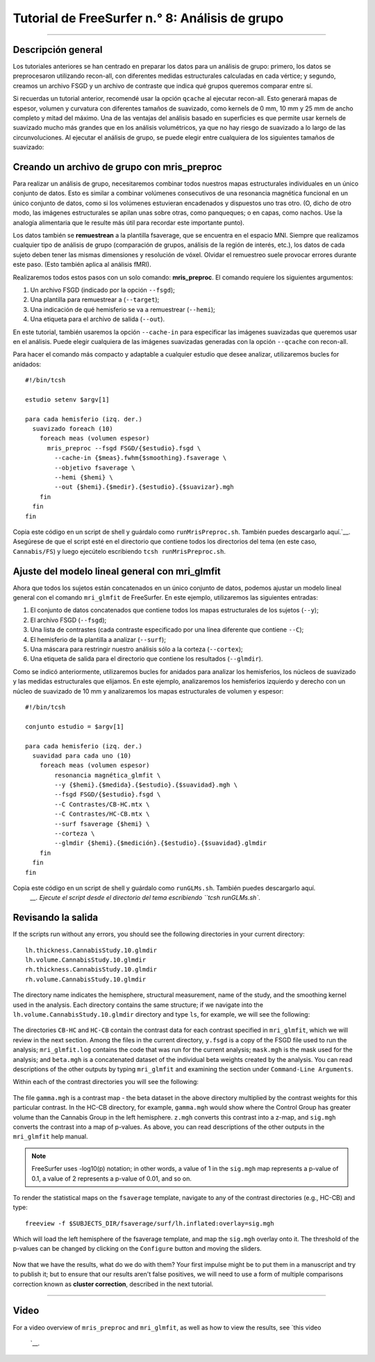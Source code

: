 Tutorial de FreeSurfer n.° 8: Análisis de grupo
======================================

---------------

Descripción general
********

Los tutoriales anteriores se han centrado en preparar los datos para un análisis de grupo: primero, los datos se preprocesaron utilizando recon-all, con diferentes medidas estructurales calculadas en cada vértice; y segundo, creamos un archivo FSGD y un archivo de contraste que indica qué grupos queremos comparar entre sí.

Si recuerdas un tutorial anterior, recomendé usar la opción ``qcache`` al ejecutar recon-all. Esto generará mapas de espesor, volumen y curvatura con diferentes tamaños de suavizado, como kernels de 0 mm, 10 mm y 25 mm de ancho completo y mitad del máximo. Una de las ventajas del análisis basado en superficies es que permite usar kernels de suavizado mucho más grandes que en los análisis volumétricos, ya que no hay riesgo de suavizado a lo largo de las circunvoluciones. Al ejecutar el análisis de grupo, se puede elegir entre cualquiera de los siguientes tamaños de suavizado:


.. figura:: 08_Qcache_Output.png
  
  Ejemplo de salida de qcache. Observe cómo las estimaciones de grosor en los sujetos se suavizan gracias al uso de kernels de suavizado grandes.


.. advertencia::

  Antes de analizar sus análisis de grupo, decida qué kernel de suavizado utilizará y manténgalo. Esto le evitará tener que comprobar todos los tamaños de suavizado posibles, lo que a su vez le obligará a corregir el número de pruebas que examine con diferentes kernels de suavizado.


Creando un archivo de grupo con mris_preproc
****************************************

Para realizar un análisis de grupo, necesitaremos combinar todos nuestros mapas estructurales individuales en un único conjunto de datos. Esto es similar a combinar volúmenes consecutivos de una resonancia magnética funcional en un único conjunto de datos, como si los volúmenes estuvieran encadenados y dispuestos uno tras otro. (O, dicho de otro modo, las imágenes estructurales se apilan unas sobre otras, como panqueques; o en capas, como nachos. Use la analogía alimentaria que le resulte más útil para recordar este importante punto).

.. figura:: 08_mrispreproc_Concatenación.gif

Los datos también se **remuestrean** a la plantilla fsaverage, que se encuentra en el espacio MNI. Siempre que realizamos cualquier tipo de análisis de grupo (comparación de grupos, análisis de la región de interés, etc.), los datos de cada sujeto deben tener las mismas dimensiones y resolución de vóxel. Olvidar el remuestreo suele provocar errores durante este paso. (Esto también aplica al análisis fMRI).

Realizaremos todos estos pasos con un solo comando: **mris_preproc**. El comando requiere los siguientes argumentos:

1. Un archivo FSGD (indicado por la opción ``--fsgd``);
2. Una plantilla para remuestrear a (``--target``);
3. Una indicación de qué hemisferio se va a remuestrear (``--hemi``);
4. Una etiqueta para el archivo de salida (``--out``).

En este tutorial, también usaremos la opción ``--cache-in`` para especificar las imágenes suavizadas que queremos usar en el análisis. Puede elegir cualquiera de las imágenes suavizadas generadas con la opción ``--qcache`` con recon-all.

Para hacer el comando más compacto y adaptable a cualquier estudio que desee analizar, utilizaremos bucles for anidados:

::

  #!/bin/tcsh
  
  estudio setenv $argv[1]
  
  para cada hemisferio (izq. der.)
    suavizado foreach (10)
      foreach meas (volumen espesor)
        mris_preproc --fsgd FSGD/{$estudio}.fsgd \
          --cache-in {$meas}.fwhm{$smoothing}.fsaverage \
          --objetivo fsaverage \
          --hemi {$hemi} \
          --out {$hemi}.{$medir}.{$estudio}.{$suavizar}.mgh
      fin
    fin
  fin

Copia este código en un script de shell y guárdalo como ``runMrisPreproc.sh``. También puedes descargarlo aquí.`__. Asegúrese de que el script esté en el directorio que contiene todos los directorios del tema (en este caso, ``Cannabis/FS``) y luego ejecútelo escribiendo ``tcsh runMrisPreproc.sh``.

.. nota::

  Si no ha utilizado la opción ``-qcache`` durante la reconstrucción total, aún puede suavizar los datos sin tener que volver a ejecutar todos los pasos de preprocesamiento; por ejemplo,
  
  ::

    recon-all -s
    -qcache
    
  Para suavizar a un nivel específico, puedes agregarlo después de la opción ``-fwhm``, por ejemplo:
  
  ::
  
    recon-all -s
     -qcache -fwhm 10

.. nota::

  Si necesita un repaso sobre Unix, variables y bucles for, consulte este tutorial.
      `.
  
  

Ajuste del modelo lineal general con mri_glmfit
*************************************************
  
Ahora que todos los sujetos están concatenados en un único conjunto de datos, podemos ajustar un modelo lineal general con el comando ``mri_glmfit`` de FreeSurfer. En este ejemplo, utilizaremos las siguientes entradas:


1. El conjunto de datos concatenados que contiene todos los mapas estructurales de los sujetos (``--y``);
2. El archivo FSGD (``--fsgd``);
3. Una lista de contrastes (cada contraste especificado por una línea diferente que contiene ``--C``);
4. El hemisferio de la plantilla a analizar (``--surf``);
5. Una máscara para restringir nuestro análisis sólo a la corteza (``--cortex``);
6. Una etiqueta de salida para el directorio que contiene los resultados (``--glmdir``).

Como se indicó anteriormente, utilizaremos bucles for anidados para analizar los hemisferios, los núcleos de suavizado y las medidas estructurales que elijamos. En este ejemplo, analizaremos los hemisferios izquierdo y derecho con un núcleo de suavizado de 10 mm y analizaremos los mapas estructurales de volumen y espesor:

::

  #!/bin/tcsh
  
  conjunto estudio = $argv[1]
  
  para cada hemisferio (izq. der.)
    suavidad para cada uno (10)
      foreach meas (volumen espesor)
          resonancia magnética_glmfit \
          --y {$hemi}.{$medida}.{$estudio}.{$suavidad}.mgh \
          --fsgd FSGD/{$estudio}.fsgd \
          --C Contrastes/CB-HC.mtx \
          --C Contrastes/HC-CB.mtx \
          --surf fsaverage {$hemi} \
          --corteza \
          --glmdir {$hemi}.{$medición}.{$estudio}.{$suavidad}.glmdir
      fin
    fin
  fin
  

Copia este código en un script de shell y guárdalo como ``runGLMs.sh``. También puedes descargarlo aquí.
       `__. Ejecute el script desde el directorio del tema escribiendo ``tcsh runGLMs.sh``.


Revisando la salida
********************

If the scripts run without any errors, you should see the following directories in your current directory:

::

  lh.thickness.CannabisStudy.10.glmdir
  lh.volume.CannabisStudy.10.glmdir
  rh.thickness.CannabisStudy.10.glmdir
  rh.volume.CannabisStudy.10.glmdir
  
The directory name indicates the hemisphere, structural measurement, name of the study, and the smoothing kernel used in the analysis. Each directory contains the same structure; if we navigate into the ``lh.volume.CannabisStudy.10.glmdir`` directory and type ``ls``, for example, we will see the following:

.. figure:: 08_FreeSurfer_GroupAnalysis_Directory.png


The directories ``CB-HC`` and ``HC-CB`` contain the contrast data for each contrast specified in ``mri_glmfit``, which we will review in the next section. Among the files in the current directory, ``y.fsgd`` is a copy of the FSGD file used to run the analysis; ``mri_glmfit.log`` contains the code that was run for the current analysis; ``mask.mgh`` is the mask used for the analysis; and ``beta.mgh`` is a concatenated dataset of the individual beta weights created by the analysis. You can read descriptions of the other outputs by typing ``mri_glmfit`` and examining the section under ``Command-Line Arguments``.
  
Within each of the contrast directories you will see the following:

.. figure:: 08_ContrastDirectoryContents.png

The file ``gamma.mgh`` is a contrast map - the beta dataset in the above directory multiplied by the contrast weights for this particular contrast. In the HC-CB directory, for example, ``gamma.mgh`` would show where the Control Group has greater volume than the Cannabis Group in the left hemisphere. ``z.mgh`` converts this contrast into a z-map, and ``sig.mgh`` converts the contrast into a map of p-values. As above, you can read descriptions of the other outputs in the ``mri_glmfit`` help manual.

.. note::

  FreeSurfer uses -log10(p) notation; in other words, a value of 1 in the ``sig.mgh`` map represents a p-value of 0.1, a value of 2 represents a p-value of 0.01, and so on.

To render the statistical maps on the ``fsaverage`` template, navigate to any of the contrast directories (e.g., HC-CB) and type:

::
  
  freeview -f $SUBJECTS_DIR/fsaverage/surf/lh.inflated:overlay=sig.mgh
  
Which will load the left hemisphere of the fsaverage template, and map the ``sig.mgh`` overlay onto it. The threshold of the p-values can be changed by clicking on the ``Configure`` button and moving the sliders.

.. figure:: 08_sigMGH_Overlay.png

Now that we have the results, what do we do with them? Your first impulse might be to put them in a manuscript and try to publish it; but to ensure that our results aren't false positives, we will need to use a form of multiple comparisons correction known as **cluster correction**, described in the next tutorial.

--------------


Video
*****

For a video overview of ``mris_preproc`` and ``mri_glmfit``, as well as how to view the results, see `this video 
        
         `__.
        
       
      
     
    
   

